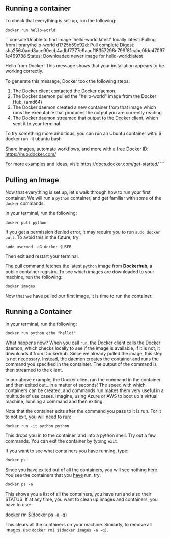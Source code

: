 ** Running a container

To check that everything is set-up, run the following:

#+BEGIN_EXAMPLE
 docker run hello-world
#+END_EXAMPLE

```console
Unable to find image 'hello-world:latest' locally
latest: Pulling from library/hello-world
d1725b59e92d: Pull complete
Digest: sha256:0add3ace90ecb4adbf7777e9aacf18357296e799f81cabc9fde470971e499788
Status: Downloaded newer image for hello-world:latest

Hello from Docker!
This message shows that your installation appears to be working correctly.

To generate this message, Docker took the following steps:
 1. The Docker client contacted the Docker daemon.
 2. The Docker daemon pulled the "hello-world" image from the Docker Hub.
    (amd64)
 3. The Docker daemon created a new container from that image which runs the
    executable that produces the output you are currently reading.
 4. The Docker daemon streamed that output to the Docker client, which sent it
    to your terminal.

To try something more ambitious, you can run an Ubuntu container with:
 $ docker run -it ubuntu bash

Share images, automate workflows, and more with a free Docker ID:
 https://hub.docker.com/

For more examples and ideas, visit:
 https://docs.docker.com/get-started/
```


** Pulling an Image

Now that everything is set up, let's walk through how to run your first container. We will run a =python= container, and get familiar with some of the =docker= commands.

In your terminal, run the following:

#+BEGIN_EXAMPLE
 docker pull python
#+END_EXAMPLE

If you get a permission denied error, it may require you to run =sudo docker pull=. To avoid this in the future, try:

#+BEGIN_EXAMPLE
 sudo usermod -aG docker $USER
#+END_EXAMPLE

Then exit and restart your terminal.

The pull command fetches the latest =python= image from *Dockerhub*, a public container registry. To see which images are downloaded to your machine, run the following:

#+BEGIN_EXAMPLE
 docker images
#+END_EXAMPLE

Now that we have pulled our first image, it is time to run the container.

** Running a Container
In your terminal, run the following:
#+BEGIN_EXAMPLE
 docker run python echo "hello!"
#+END_EXAMPLE

What happens now? When you call =run=, the Docker client calls the Docker daemon, which checks locally to see if the image is available, if it is not, it downloads it from Dockerhub. Since we already pulled the image, this step is not necessary. Instead, the daemon creates the container and runs the command you specified in the containter. The output of the command is then streamed to the client.

In our above example, the Docker client ran the command in the container and then exited out...in a matter of seconds! The speed with which containers can be created, and commands run makes them very useful in a multitude of use cases. Imagine, using Azure or AWS to boot up a virtual machine, running a command and then exiting.

Note that the container exits after the command you pass to it is run. For it to not exit, you will need to run:
#+BEGIN_EXAMPLE
 docker run -it python python
#+END_EXAMPLE

This drops you in to the container, and into a python shell. Try out a few commands. You can exit the container by typing =exit=.

If you want to see what containers you have running, type:
#+BEGIN_EXAMPLE
 docker ps
#+END_EXAMPLE

Since you have exited out of all the containers, you will see nothing here. You see the containers that you _have_ run, try:

#+BEGIN_EXAMPLE
 docker ps -a
#+END_EXAMPLE

This shows you a list of all the containers, you have run and also their STATUS. If at any time, you want to clean up images and containers, you have to use:
#+BEGIN_EXAMPLE
 docker rm $(docker ps -a -q)
 
This clears all the containers on your machine. Similarly, to remove all images, use =docker rmi $(docker images -a -q)=.
